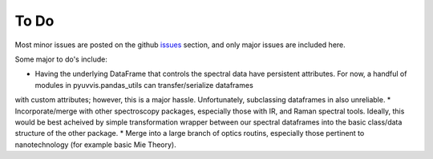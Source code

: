 .. _source code: https://github.com/hugadams/pyuvvis

.. _issues: https://github.com/hugadams/pyuvvis/issues

To Do
=====
Most minor issues are posted on the github issues_ section, and only major issues are included here.  

Some major to do's include:

* Having the underlying DataFrame that controls the spectral data have persistent attributes.  For now, a handful of modules in pyuvvis.pandas_utils can transfer/serialize dataframes
with custom attributes; however, this is a major hassle.  Unfortunately, subclassing dataframes in also unreliable.
* Incorporate/merge with other spectroscopy packages, especially those with IR, and Raman spectral tools.  Ideally, this would be best acheived by simple transformation wrapper between our spectral dataframes into the basic class/data structure of the other package.
* Merge into a large branch of optics routins, especially those pertinent to nanotechnology (for example basic Mie Theory).







